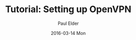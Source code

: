 #+TITLE:       Tutorial: Setting up OpenVPN
#+AUTHOR:      Paul Elder
#+EMAIL:       paul.elder@amanokami.net
#+DATE:        2016-03-14 Mon
#+URI:         /blog/%y/%m/%d/tutorial-setting-up-openvpn
#+KEYWORDS:    tutorial
#+TAGS:        tutorial
#+LANGUAGE:    en
#+OPTIONS:     H:3 num:nil toc:nil \n:nil ::t |:t ^:nil -:nil f:t *:t <:t
#+DESCRIPTION: Tutorial for setting up OpenVPN

